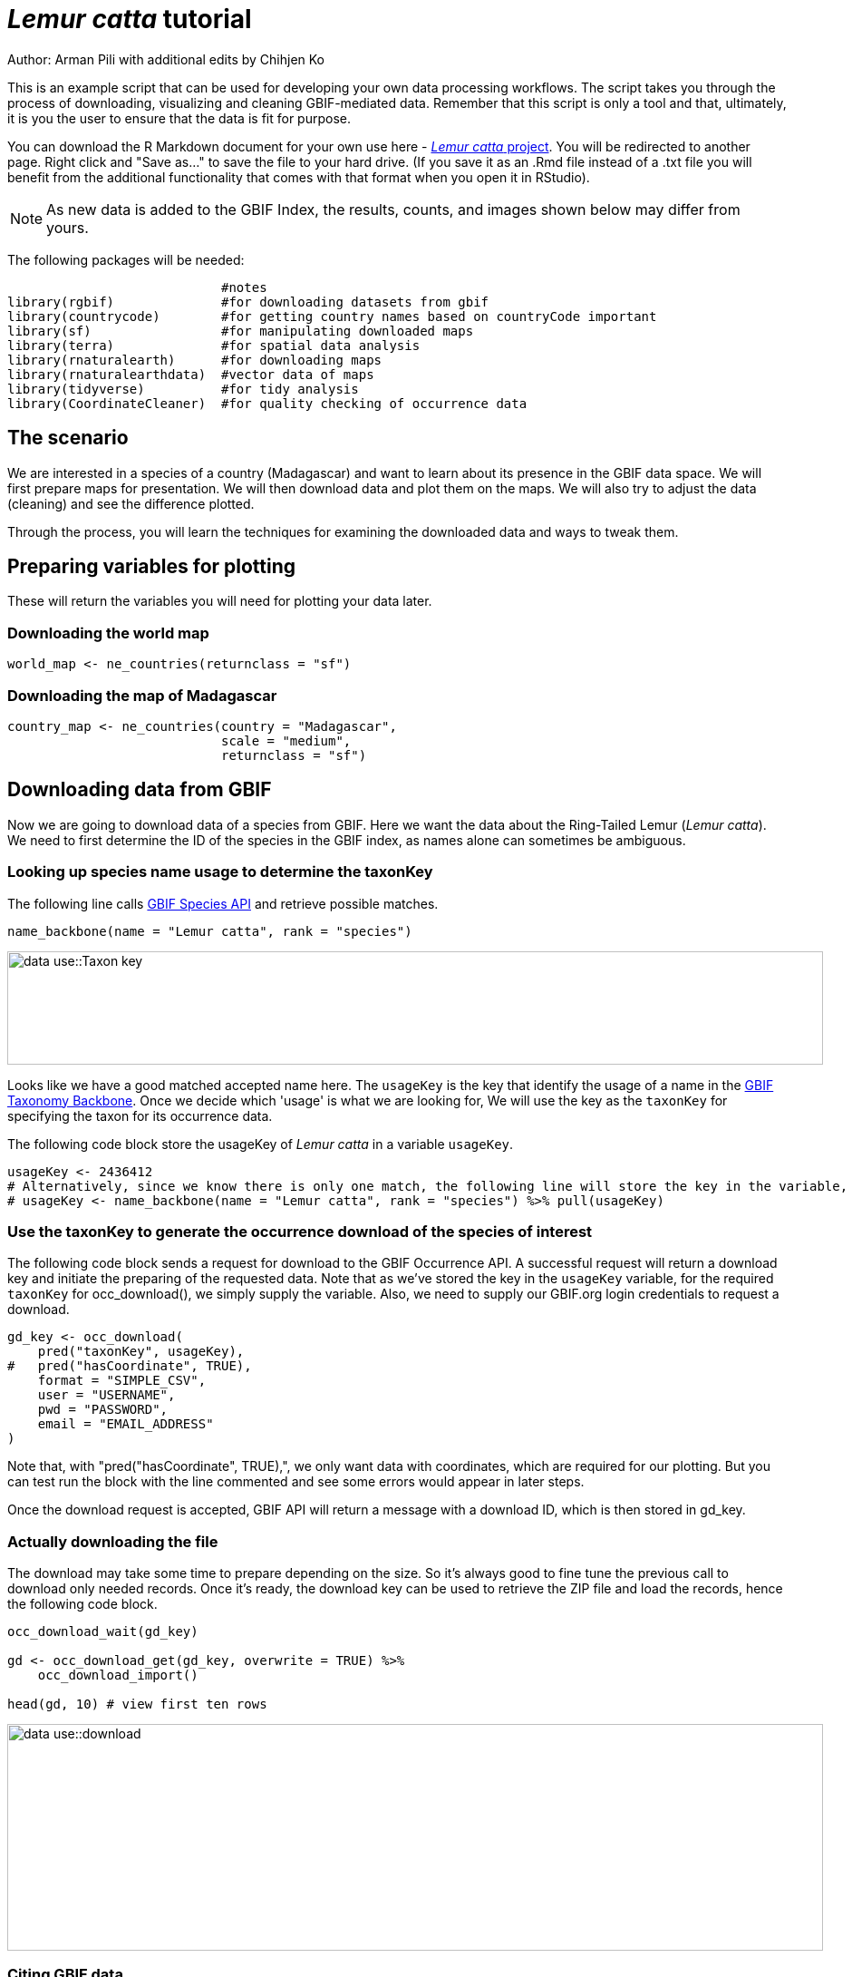 = _Lemur catta_ tutorial

Author: Arman Pili with additional edits by Chihjen Ko

This is an example script that can be used for developing your own data processing workflows.  The script takes you through the process of downloading, visualizing and cleaning GBIF-mediated data. Remember that this script is only a tool and that, ultimately, it is you the user to ensure that the data is fit for purpose.

You can download the R Markdown document for your own use here - xref:attachment$Lemur_catta_project.Rmd[_Lemur catta_ project, opts=download]. You will be redirected to another page.  Right click and "Save as..." to save the file to your hard drive. (If you save it as an .Rmd file instead of a .txt file you will benefit from the additional functionality that comes with that format when you open it in RStudio).

NOTE: As new data is added to the GBIF Index, the results, counts, and images shown below may differ from yours.

The following packages will be needed:

```{r, message = FALSE}
                            #notes
library(rgbif)              #for downloading datasets from gbif
library(countrycode)        #for getting country names based on countryCode important
library(sf)                 #for manipulating downloaded maps
library(terra)              #for spatial data analysis
library(rnaturalearth)      #for downloading maps
library(rnaturalearthdata)  #vector data of maps
library(tidyverse)          #for tidy analysis
library(CoordinateCleaner)  #for quality checking of occurrence data
```
== The scenario
We are interested in a species of a country (Madagascar) and want to learn about its presence in the GBIF data space. We will first prepare maps for presentation. We will then download data and plot them on the maps. We will also try to adjust the data (cleaning) and see the difference plotted.

Through the process,  you will learn the techniques for examining the downloaded data and ways to tweak them.

== Preparing variables for plotting

These will return the variables you will need for plotting your data later.

=== Downloading the world map

```{r}
world_map <- ne_countries(returnclass = "sf")
```

=== Downloading the map of Madagascar

```{r}
country_map <- ne_countries(country = "Madagascar",
                            scale = "medium",
                            returnclass = "sf")
```

== Downloading data from GBIF
Now we are going to download data of a species from GBIF. Here we want the data about the Ring-Tailed Lemur (_Lemur catta_). We need to first determine the ID of the species in the GBIF index, as names alone can sometimes be ambiguous.

=== Looking up species name usage to determine the taxonKey
The following line calls https://www.gbif.org/developer/species[GBIF Species API] and retrieve possible matches.

```{r, message = FALSE}
name_backbone(name = "Lemur catta", rank = "species")
```
image::data-use::Taxon_key.png[align=center,width=900,height=125]

Looks like we have a good matched accepted name here. The `usageKey` is the key that identify the usage of a name in the https://www.gbif.org/dataset/d7dddbf4-2cf0-4f39-9b2a-bb099caae36c[GBIF Taxonomy Backbone]. Once we decide which 'usage' is what we are looking for, We will use the key as the `taxonKey` for specifying the taxon for its occurrence data.

The following code block store the usageKey of _Lemur catta_ in a variable `usageKey`.

```{r}
usageKey <- 2436412
# Alternatively, since we know there is only one match, the following line will store the key in the variable, too.
# usageKey <- name_backbone(name = "Lemur catta", rank = "species") %>% pull(usageKey)
```

=== Use the taxonKey to generate the occurrence download of the species of interest
The following code block sends a request for download to the GBIF Occurrence API. A successful request will return a download key and initiate the preparing of the requested data. Note that as we've stored the key in the `usageKey` variable, for the required `taxonKey` for occ_download(), we simply supply the variable. Also, we need to supply our GBIF.org login credentials to request a download.

```{r}
gd_key <- occ_download(
    pred("taxonKey", usageKey),
#   pred("hasCoordinate", TRUE),
    format = "SIMPLE_CSV",
    user = "USERNAME",
    pwd = "PASSWORD",
    email = "EMAIL_ADDRESS"
)
```
Note that, with "pred("hasCoordinate", TRUE),", we only want data with coordinates, which are required for our plotting. But you can test run the block with the line commented and see some errors would appear in later steps.

Once the download request is accepted, GBIF API will return a message with a download ID, which is then stored in gd_key.

=== Actually downloading the file
The download may take some time to prepare depending on the size. So it's always good to fine tune the previous call to download only needed records. Once it's ready, the download key can be used to retrieve the ZIP file and load the records, hence the following code block.

```{r}
occ_download_wait(gd_key)

gd <- occ_download_get(gd_key, overwrite = TRUE) %>%
    occ_download_import()

head(gd, 10) # view first ten rows
```
image::data-use::download.png[align=center,width=900,height=250]

### Citing GBIF data
Always cite the downloaded dataset in your report. The following code helps generate the citation.

```{r}
print(gbif_citation(occ_download_meta(gbif_download_key))$download)
```

== Data Visualization
_Lemur catta_ is native to Madagascar; but just to make sure, let's verify the data by plotting occurrences on a map.

```{r, message = FALSE, error = FALSE}
ggplot() +
  geom_sf(data = world_map) +
  geom_point(data = gd,
             aes(x = decimalLongitude,
                 y = decimalLatitude),
             shape = "+",
             color = "red") +
  theme_bw()
```
image::data-use::lemur_map.png[align=center,width=650,height=450]

From the first look, is there anything unusual with the distribution of the Lemur species?

Whoops! It seems like there are unusual occurrences outside its native range. There are red dots dropped in other countries. We need to look into the data.

Also, we have a warning saying that some hundred rows of records contain missing values and are removed from the map. We should remove those first.

The following code block filters away records without decimallatitude or decimallongitude, then store the result as a new data frame `gdf`.

```{r}
gdf <- gd %>% filter(!is.na(decimalLatitude), !is.na(decimalLongitude))
```
We will from now on use `gdf` for our plotting. Let's get back to the previous map and look at countries that have our data points.

```{r}
table(gdf$countryCode)
```
image::data-use::countries.png[align=center,width=600,height=75]

It appears that many records have coordinates outside Madagascar. Let's also have a look at the nature of these records.

```{r}
gdf %>% distinct(basisOfRecord)
gdf %>% distinct(establishmentMeans)
```
There are 5 distinct values for https://dwc.tdwg.org/terms/#dwc:basisOfRecord[DwC:basisOfRecord]. We also looked at https://dwc.tdwg.org/list/#dwc_establishmentMeans[dwc:establishmentMeans], where only `NATIVE` is noted for some records.

== Data cleaning

After some exploring of our data, we know that there are potential quality issues in our download. Apparently points outside Madagascar are suspicious, and we have just looked at basisOfRecord and establishmentMeans columns for cues of needed data actions.

**Data cleaning** typically involves procedures to remove unwanted records based on some criteria, or to correct values to achieve overall operable consistency. In the following section we will try to filter data, show the difference, and plot it on the map.

== Step 1: basisOfRecord

We would like to evaluate observations and collections, so `FOSSIL_SPECIMEN` and `MATERIAL_SAMPLE` is not our concern here, let's try to exclude them from our download.

```{r}
clean_step1 <- gdf %>%
  as_tibble() %>%
  filter(!basisOfRecord %in% c("FOSSIL_SPECIMEN", "MATERIAL_SAMPLE"))

print(paste0(nrow(gdf)-nrow(clean_step1), " records deleted; ",
             nrow(clean_step1), " records remaining."))
```

=== Plotting raw records vs. cleaned records
We can use geom_point() multiple times to stack markers from different data frames. Here we show the cleaned records in red, and the raw ones in black. Notice the black marker "+" in Denmark(DK).

```{r}
ggplot() +
  geom_sf(data = world_map) +
  geom_point(data = gdf,
             aes(x = decimalLongitude,
                 y = decimalLatitude),
             shape = "+",
             color = "black") +
  geom_point(data = clean_step1,
             aes(x = decimalLongitude,
                 y = decimalLatitude),
             shape = "+",
             color = "red") +
  theme_bw()
```

image::data-use::lemur_cleaning_1.png[align=center,width=650,height=450]

== Step 2: Flagging problematic coordinates

Flagging records with problematic occurrence information using functions of the https://ropensci.github.io/CoordinateCleaner/index.html[coordinateCleaner] package. See comments for what each function does.

```{r, message = FALSE}
clean_step2 <- clean_step1 %>% 
  filter(!is.na(decimalLatitude),
         !is.na(decimalLongitude),
         countryCode == "MG") %>% # "MG" is the ISO 3166-1 alpha-2 code for Madagascar
  cc_dupl() %>% # Identify duplicated records
  cc_zero() %>% # Identify zero coordinates
  cc_equ() %>% # Identify records with identical lat/lon
  cc_val() %>% # Identify invalid lat/lon coordinates
  cc_sea() %>% # Identify non-terrestrial coordinates
  cc_cap(buffer = 2000) %>% # Identify coordinates in vicinity of country capitals
  cc_cen(buffer = 2000) %>% # Identify coordinates in vicinity of country and province centroids
  cc_gbif(buffer = 2000) %>% # Identify records assigned to GBIF headquarters
  cc_inst(buffer = 2000) # Identify records in the vicinity of biodiversity institutions

print(paste0(nrow(gdf)-nrow(clean_step2), " records deleted; ",
             nrow(clean_step2), " records remaining."))  
```

=== Plotting raw records vs. cleaned records (step 2)

```{r}
ggplot() +
  geom_sf(data = world_map) +
  geom_point(data = gdf,
             aes(x = decimalLongitude,
                 y = decimalLatitude),
             shape = "+",
             color = "black") +
  geom_point(data = clean_step2,
             aes(x = decimalLongitude,
                 y = decimalLatitude),
             shape = "+",
             color = "red") +
  theme_bw()
```

image::data-use::lemur_cleaning_2.png[align=center,width=650,height=450]

Again, the black "+" markers indicate the occurrences of the raw dataset; whereas the red "+" markers indicate the occurrences of the cleaned dataset.

=== Zooming in to madagascar
With `cord_sf()`, we can zoom in to show markers in Madagascar.

```{r}
ggplot() +
  geom_sf(data = country_map) +
  geom_point(data = gdf,
             aes(x = decimalLongitude,
                 y = decimalLatitude),
             shape = "+",
             color = "black") +
  geom_point(data = clean_step2,
             aes(x = decimalLongitude,
                 y = decimalLatitude),
             shape = "+",
             color = "red") +
  coord_sf(xlim = st_bbox(country_map)[c(1,3)],
           ylim = st_bbox(country_map)[c(2,4)]) +
  theme_bw()
```
image::data-use::lemur_madagascar.png[align=center,width=650,height=450]

== Step 3: Coordinate quality

We would like to further remove records with coordinate uncertainty and precision issues. The coordinate uncertainty in meters should be below 10000, and the coordinate precision should be better than 0.01.

```{r}
clean_step3 <- clean_step2 %>% 
  filter(is.na(coordinateUncertaintyInMeters) |
           coordinateUncertaintyInMeters < 10000,
         is.na(coordinatePrecision) |
           coordinatePrecision > 0.01)

print(paste0(nrow(gdf)-nrow(clean_step3), " records deleted; ",
             nrow(clean_step3), " records remaining." ))  
```
We only have 14 records left, as shown in the following plot.

=== Plotting raw records vs. cleaned records (step 3)

```{r}
ggplot() +
  geom_sf(data = country_map) +
  geom_point(data = gdf,
             aes(x = decimalLongitude,
                 y = decimalLatitude),
             shape = "+",
             color = "black") +
  geom_point(data = clean_step3,
             aes(x = decimalLongitude,
                 y = decimalLatitude),
             shape = "+",
             color = "red") +
  coord_sf(xlim = st_bbox(country_map)[c(1,3)],
           ylim = st_bbox(country_map)[c(2,4)]) +
  theme_bw()
```

image::data-use::lemur_cleaning_3.png[align=center,width=650,height=450]

== Step 4: Temporal range filtering

We might have other data layers to work with the occurrence download (e.g. https://worldclim.org/data/index.html[WorldClim] provides data from 1960). Depending on the temporal availability of the data, say, only after 1955, we also want to filter away occurrence records prior to the year as it wouldn't be used.

The `filter()` function applying to temporal attributes can easily remove records with temporal range outside that of our predictor variables.

```{r}
clean_step4 <- clean_step3 %>% 
  filter(year >= 1955)

print(paste0(nrow(gdf)-nrow(clean_step3), " records deleted; ",
             nrow(clean_step4), " records remaining." )) 
```

As a result, we have only three records after applying this filter. See the next plot.

```{r}
ggplot() +
  geom_sf(data = country_map) +
  geom_point(data = gdf,
             aes(x = decimalLongitude,
                 y = decimalLatitude),
             shape = "+",
             color = "black") +
  geom_point(data = clean_step4,
             aes(x = decimalLongitude,
                 y = decimalLatitude),
             shape = "+",
             color = "red") +
  coord_sf(xlim = st_bbox(country_map)[c(1,3)],
           ylim = st_bbox(country_map)[c(2,4)]) +
  theme_bw()
```
image::data-use::lemur_cleaning_4.png[align=center,width=650,height=450]

== Conclusion

This document merely demonstrates what GBIF data users could do after downloading data from the global index. Before feeding data into an analytic workflow, users usually examine the download by looking at unique values and visualising facets and then decide to clean or filter the data so that the subsequent analysis can run with desired settings. The process can include many trials and adjustments, and here, we have introduced some of them.
